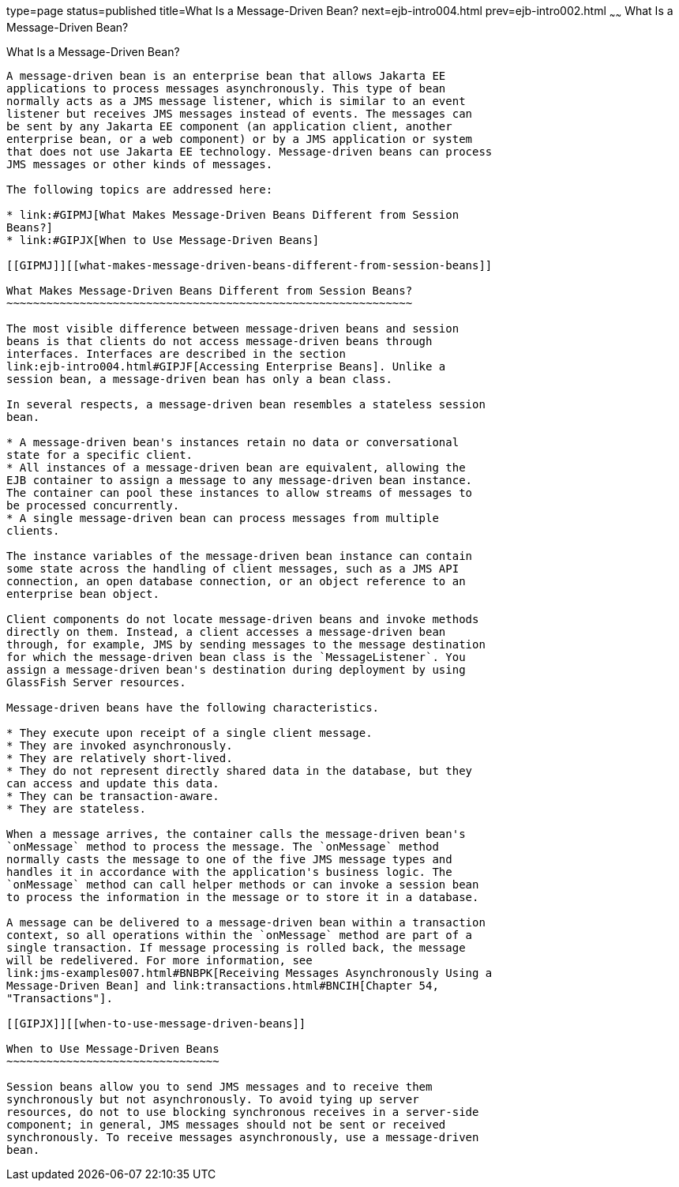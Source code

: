 type=page
status=published
title=What Is a Message-Driven Bean?
next=ejb-intro004.html
prev=ejb-intro002.html
~~~~~~
What Is a Message-Driven Bean?
==============================

[[GIPKO]][[what-is-a-message-driven-bean]]

What Is a Message-Driven Bean?
------------------------------

A message-driven bean is an enterprise bean that allows Jakarta EE
applications to process messages asynchronously. This type of bean
normally acts as a JMS message listener, which is similar to an event
listener but receives JMS messages instead of events. The messages can
be sent by any Jakarta EE component (an application client, another
enterprise bean, or a web component) or by a JMS application or system
that does not use Jakarta EE technology. Message-driven beans can process
JMS messages or other kinds of messages.

The following topics are addressed here:

* link:#GIPMJ[What Makes Message-Driven Beans Different from Session
Beans?]
* link:#GIPJX[When to Use Message-Driven Beans]

[[GIPMJ]][[what-makes-message-driven-beans-different-from-session-beans]]

What Makes Message-Driven Beans Different from Session Beans?
~~~~~~~~~~~~~~~~~~~~~~~~~~~~~~~~~~~~~~~~~~~~~~~~~~~~~~~~~~~~~

The most visible difference between message-driven beans and session
beans is that clients do not access message-driven beans through
interfaces. Interfaces are described in the section
link:ejb-intro004.html#GIPJF[Accessing Enterprise Beans]. Unlike a
session bean, a message-driven bean has only a bean class.

In several respects, a message-driven bean resembles a stateless session
bean.

* A message-driven bean's instances retain no data or conversational
state for a specific client.
* All instances of a message-driven bean are equivalent, allowing the
EJB container to assign a message to any message-driven bean instance.
The container can pool these instances to allow streams of messages to
be processed concurrently.
* A single message-driven bean can process messages from multiple
clients.

The instance variables of the message-driven bean instance can contain
some state across the handling of client messages, such as a JMS API
connection, an open database connection, or an object reference to an
enterprise bean object.

Client components do not locate message-driven beans and invoke methods
directly on them. Instead, a client accesses a message-driven bean
through, for example, JMS by sending messages to the message destination
for which the message-driven bean class is the `MessageListener`. You
assign a message-driven bean's destination during deployment by using
GlassFish Server resources.

Message-driven beans have the following characteristics.

* They execute upon receipt of a single client message.
* They are invoked asynchronously.
* They are relatively short-lived.
* They do not represent directly shared data in the database, but they
can access and update this data.
* They can be transaction-aware.
* They are stateless.

When a message arrives, the container calls the message-driven bean's
`onMessage` method to process the message. The `onMessage` method
normally casts the message to one of the five JMS message types and
handles it in accordance with the application's business logic. The
`onMessage` method can call helper methods or can invoke a session bean
to process the information in the message or to store it in a database.

A message can be delivered to a message-driven bean within a transaction
context, so all operations within the `onMessage` method are part of a
single transaction. If message processing is rolled back, the message
will be redelivered. For more information, see
link:jms-examples007.html#BNBPK[Receiving Messages Asynchronously Using a
Message-Driven Bean] and link:transactions.html#BNCIH[Chapter 54,
"Transactions"].

[[GIPJX]][[when-to-use-message-driven-beans]]

When to Use Message-Driven Beans
~~~~~~~~~~~~~~~~~~~~~~~~~~~~~~~~

Session beans allow you to send JMS messages and to receive them
synchronously but not asynchronously. To avoid tying up server
resources, do not to use blocking synchronous receives in a server-side
component; in general, JMS messages should not be sent or received
synchronously. To receive messages asynchronously, use a message-driven
bean.
